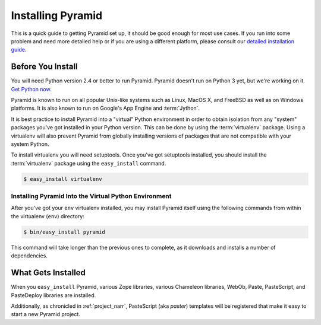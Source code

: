 Installing Pyramid
=========================

This is a quick guide to getting Pyramid set up, it should be good enough
for most use cases. If you run into some problem and need more detailed help
or if you are using a different platform, please consult our
`detailed installation guide
<http://docs.pylonsproject.org/projects/pyramid/1.0/narr/install.html>`_.

Before You Install
------------------

You will need Python version 2.4 or better to
run Pyramid. Pyramid doesn't run on Python 3 yet, but we're working
on it. `Get Python now <http://www.python.org/download/>`_.

Pyramid is known to run on all popular Unix-like systems such as
Linux, MacOS X, and FreeBSD as well as on Windows platforms.  It is also
known to run on Google's App Engine and :term:`Jython`.

It is best practice to install Pyramid into a "virtual"
Python environment in order to obtain isolation from any "system"
packages you've got installed in your Python version.  This can be
done by using the :term:`virtualenv` package.  Using a virtualenv will
also prevent Pyramid from globally installing versions of
packages that are not compatible with your system Python.

To install virtualenv you will need setuptools.  Once you've got
setuptools installed, you should install the :term:`virtualenv` package
using the ``easy_install`` command.

.. code-block:: text

   $ easy_install virtualenv


Installing Pyramid Into the Virtual Python Environment
~~~~~~~~~~~~~~~~~~~~~~~~~~~~~~~~~~~~~~~~~~~~~~~~~~~~~~~~~~~~~~~~

After you've got your ``env`` virtualenv installed, you may install
Pyramid itself using the following commands from within the
virtualenv (``env``) directory:

.. code-block:: text

   $ bin/easy_install pyramid

This command will take longer than the previous ones to complete, as it
downloads and installs a number of dependencies.

What Gets Installed
-------------------

When you ``easy_install`` Pyramid, various Zope libraries,
various Chameleon libraries, WebOb, Paste, PasteScript, and
PasteDeploy libraries are installed.

Additionally, as chronicled in :ref:`project_narr`, PasteScript (aka
*paster*) templates will be registered that make it easy to start a
new Pyramid project.
